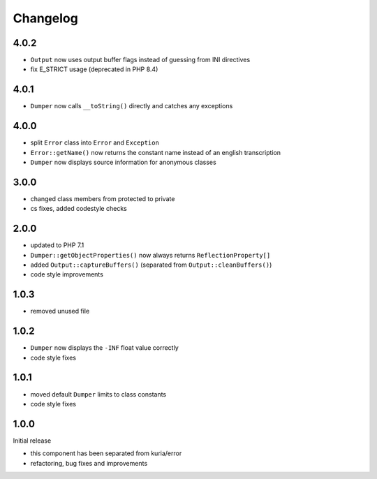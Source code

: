 Changelog
#########

4.0.2
*****

- ``Output`` now uses output buffer flags instead of guessing from INI directives
- fix E_STRICT usage (deprecated in PHP 8.4)


4.0.1
*****

- ``Dumper`` now calls ``__toString()`` directly and catches any exceptions


4.0.0
*****

- split ``Error`` class into ``Error`` and ``Exception``
- ``Error::getName()`` now returns the constant name instead of an english transcription
- ``Dumper`` now displays source information for anonymous classes


3.0.0
*****

- changed class members from protected to private
- cs fixes, added codestyle checks


2.0.0
*****

- updated to PHP 7.1
- ``Dumper::getObjectProperties()`` now always returns ``ReflectionProperty[]``
- added ``Output::captureBuffers()`` (separated from ``Output::cleanBuffers()``)
- code style improvements


1.0.3
*****

- removed unused file


1.0.2
*****

- ``Dumper`` now displays the ``-INF`` float value correctly
- code style fixes


1.0.1
******

- moved default ``Dumper`` limits to class constants
- code style fixes


1.0.0
*****

Initial release

- this component has been separated from kuria/error
- refactoring, bug fixes and improvements
